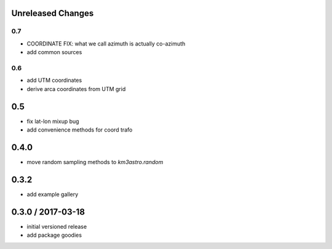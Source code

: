 Unreleased Changes
------------------
0.7
===
* COORDINATE FIX: what we call azimuth is actually co-azimuth
* add common sources

0.6
===
* add UTM coordinates
* derive arca coordinates from UTM grid

0.5
---
* fix lat-lon mixup bug
* add convenience methods for coord trafo

0.4.0
-----
* move random sampling methods to `km3astro.random`

0.3.2
-----
* add example gallery

0.3.0 / 2017-03-18
------------------
* initial versioned release
* add package goodies
